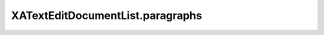XATextEditDocumentList.paragraphs
=================================

.. automethod:: PyXA.apps.TextEdit.XATextEditDocumentList.paragraphs
